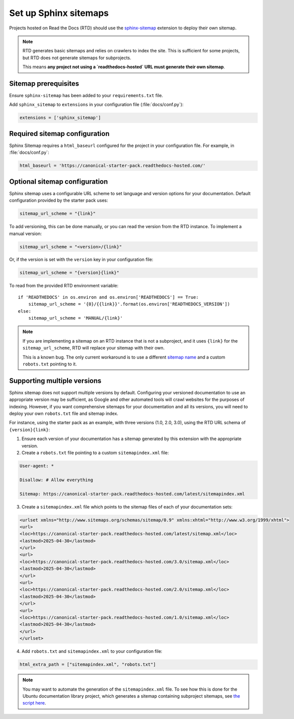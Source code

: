 Set up Sphinx sitemaps
=============================

Projects hosted on Read the Docs (RTD) should use the
`sphinx-sitemap <https://sphinx-sitemap.readthedocs.io/en/latest/index.html>`_
extension to deploy their own sitemap.

.. note::

    RTD generates basic sitemaps and relies on crawlers to index the site. This
    is sufficient for some projects, but RTD does not generate sitemaps for
    subprojects.

    This means **any project not using a `readthedocs-hosted` URL must generate
    their own sitemap**.

Sitemap prerequisites
---------------------

Ensure ``sphinx-sitemap`` has been added to your ``requirements.txt`` file.

Add ``sphinx_sitemap`` to ``extensions`` in your configuration file (:file:`docs/conf.py`):

.. code-block::

    extensions = ['sphinx_sitemap']

Required sitemap configuration
------------------------------

Sphinx Sitemap requires a ``html_baseurl`` configured for the project in your
configuration file. For example, in :file:`docs/conf.py`:

.. code-block::

    html_baseurl = 'https://canonical-starter-pack.readthedocs-hosted.com/'

Optional sitemap configuration
------------------------------

Sphinx sitemap uses a configurable URL scheme to set language and version options
for your documentation. Default configuration provided by the starter pack uses:

.. code-block::

    sitemap_url_scheme = "{link}"

To add versioning, this can be done manually, or you can read the version from
the RTD instance. To implement a manual version:

.. code-block::

    sitemap_url_scheme = "<version>/{link}"

Or, if the version is set with the ``version`` key in your configuration file:

.. code-block::

    sitemap_url_scheme = "{version}{link}"

To read from the provided RTD environment variable::
    
    if 'READTHEDOCS' in os.environ and os.environ['READTHEDOCS'] == True:
        sitemap_url_scheme = '{0}/{{link}}'.format(os.environ['READTHEDOCS_VERSION'])
    else:
        sitemap_url_scheme = 'MANUAL/{link}'

.. note::

    If you are implementing a sitemap on an RTD instance that is not a subproject,
    and it uses ``{link}`` for the ``sitemap_url_scheme``, RTD will replace your
    sitemap with their own.

    This is a known bug. The only current workaround is to use a different
    `sitemap name <https://sphinx-sitemap.readthedocs.io/en/latest/advanced-configuration.html#changing-the-filename>`_
    and a custom ``robots.txt`` pointing to it.

Supporting multiple versions
----------------------------

Sphinx sitemap does not support multiple versions by default. Configuring your
versioned documentation to use an appropriate version may be sufficient, as
Google and other automated tools will crawl websites for the purposes of indexing.
However, if you want comprehensive sitemaps for your documentation and all its
versions, you will need to deploy your own ``robots.txt`` file and sitemap index.

For instance, using the starter pack as an example, with three versions
(1.0, 2.0, 3.0), using the RTD URL schema of ``{version}{link}``:

1.  Ensure each version of your documentation has a sitemap generated by this
    extension with the appropriate version.

2.  Create a ``robots.txt`` file pointing to a custom ``sitemapindex.xml`` file:

.. code-block::

        User-agent: *

        Disallow: # Allow everything

        Sitemap: https://canonical-starter-pack.readthedocs-hosted.com/latest/sitemapindex.xml

3.  Create a ``sitemapindex.xml`` file which points to the sitemap files of each
    of your documentation sets:

.. code-block::

        <urlset xmlns="http://www.sitemaps.org/schemas/sitemap/0.9" xmlns:xhtml="http://www.w3.org/1999/xhtml">
        <url>
        <loc>https://canonical-starter-pack.readthedocs-hosted.com/latest/sitemap.xml</loc>
        <lastmod>2025-04-30</lastmod>
        </url>
        <url>
        <loc>https://canonical-starter-pack.readthedocs-hosted.com/3.0/sitemap.xml</loc>
        <lastmod>2025-04-30</lastmod>
        </url>
        <url>
        <loc>https://canonical-starter-pack.readthedocs-hosted.com/2.0/sitemap.xml</loc>
        <lastmod>2025-04-30</lastmod>
        </url>
        <url>
        <loc>https://canonical-starter-pack.readthedocs-hosted.com/1.0/sitemap.xml</loc>
        <lastmod>2025-04-30</lastmod>
        </url>
        </urlset>

4.  Add ``robots.txt`` and ``sitemapindex.xml`` to your configuration file:

.. code-block::

        html_extra_path = ["sitemapindex.xml", "robots.txt"]

.. note::

    You may want to automate the generation of the ``sitemapindex.xml`` file. To
    see how this is done for the Ubuntu documentation library project, which
    generates a sitemap containing subproject sitemaps, see
    `the script here <https://github.com/canonical/ubuntu-documentation-library/blob/main/scripts/generate_sitemap.py>`_.